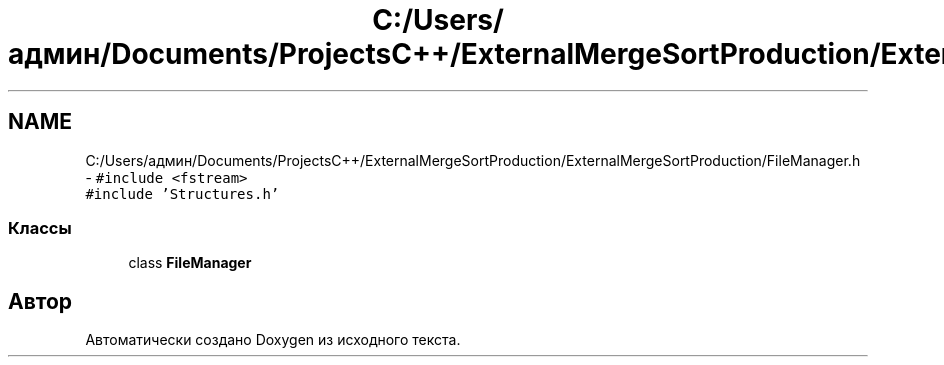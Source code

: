 .TH "C:/Users/админ/Documents/ProjectsC++/ExternalMergeSortProduction/ExternalMergeSortProduction/FileManager.h" 3 "Пт 11 Ноя 2016" "Doxygen" \" -*- nroff -*-
.ad l
.nh
.SH NAME
C:/Users/админ/Documents/ProjectsC++/ExternalMergeSortProduction/ExternalMergeSortProduction/FileManager.h \- \fC#include <fstream>\fP
.br
\fC#include 'Structures\&.h'\fP
.br

.SS "Классы"

.in +1c
.ti -1c
.RI "class \fBFileManager\fP"
.br
.in -1c
.SH "Автор"
.PP 
Автоматически создано Doxygen из исходного текста\&.
